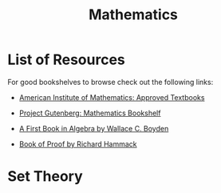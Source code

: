 #+title: Mathematics
#+options: author:nil date:nil

* List of Resources

For good bookshelves to browse check out the following links:
+ [[https://aimath.org/textbooks/approved-textbooks/][American Institute of Mathematics: Approved Textbooks]]
+ [[https://www.gutenberg.org/ebooks/bookshelf/102][Project Gutenberg: Mathematics Bookshelf]]

+ [[https://www.gutenberg.org/ebooks/13309][A First Book in Algebra by Wallace C. Boyden]]
+ [[https://www.people.vcu.edu/~rhammack/BookOfProof/][Book of Proof by Richard Hammack]]

* Set Theory
